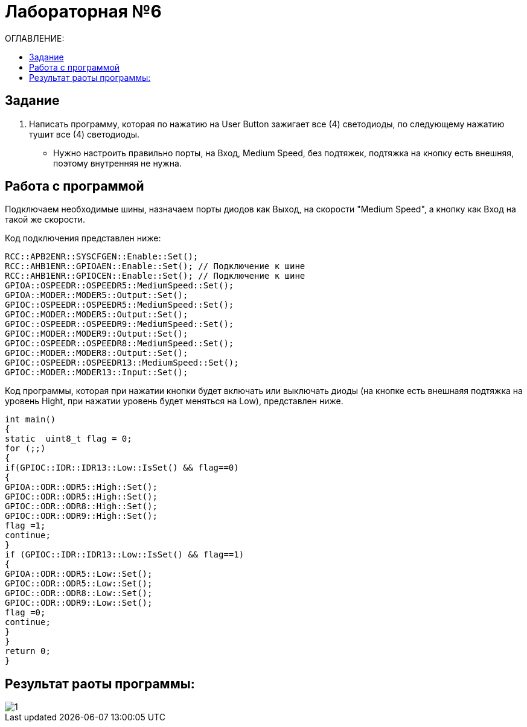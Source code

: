 :figure-caption: Рисунок

= Лабораторная №6
:toc:
:toc-title: ОГЛАВЛЕНИЕ:

== Задание

. Написать программу, которая по нажатию на User Button зажигает все (4) светодиоды, по следующему нажатию тушит все (4) светодиоды. 

* Нужно настроить правильно порты, на Вход,  Medium Speed, без подтяжек, подтяжка на кнопку есть внешняя, поэтому внутренняя не нужна.

== Работа с программой

Подключаем необходимые шины, назначаем порты диодов как Выход, на скорости "Medium Speed", а кнопку как Вход на такой же скорости.

Код подключения представлен ниже:

[source, c++]
RCC::APB2ENR::SYSCFGEN::Enable::Set();
RCC::AHB1ENR::GPIOAEN::Enable::Set(); // Подключение к шине
RCC::AHB1ENR::GPIOCEN::Enable::Set(); // Подключение к шине
GPIOA::OSPEEDR::OSPEEDR5::MediumSpeed::Set();
GPIOA::MODER::MODER5::Output::Set();
GPIOC::OSPEEDR::OSPEEDR5::MediumSpeed::Set();
GPIOC::MODER::MODER5::Output::Set();
GPIOC::OSPEEDR::OSPEEDR9::MediumSpeed::Set();
GPIOC::MODER::MODER9::Output::Set();
GPIOC::OSPEEDR::OSPEEDR8::MediumSpeed::Set();
GPIOC::MODER::MODER8::Output::Set();
GPIOC::OSPEEDR::OSPEEDR13::MediumSpeed::Set();
GPIOC::MODER::MODER13::Input::Set();

Код программы, которая при нажатии кнопки будет включать или выключать диоды (на кнопке есть внешнаяя подтяжка на уровень Hight, при нажатии уровень будет меняться на Low), представлен ниже.

[source, c++]
int main()
{
static  uint8_t flag = 0;
for (;;)
{
if(GPIOC::IDR::IDR13::Low::IsSet() && flag==0)
{
GPIOA::ODR::ODR5::High::Set();
GPIOC::ODR::ODR5::High::Set();
GPIOC::ODR::ODR8::High::Set();
GPIOC::ODR::ODR9::High::Set();
flag =1;
continue;
}
if (GPIOC::IDR::IDR13::Low::IsSet() && flag==1)
{
GPIOA::ODR::ODR5::Low::Set();
GPIOC::ODR::ODR5::Low::Set();
GPIOC::ODR::ODR8::Low::Set();
GPIOC::ODR::ODR9::Low::Set();
flag =0;
continue;
}
}
return 0;
}

== Результат раоты программы:

image::1.gif[]
